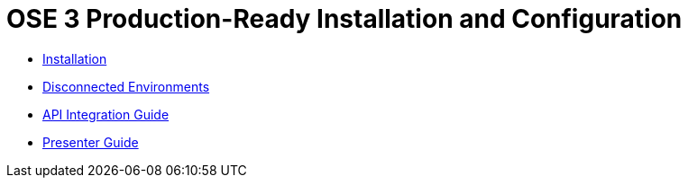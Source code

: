 = OSE 3 Production-Ready Installation and Configuration

* link:./installation.adoc[Installation]
* link:./disconnected_environments.adoc[Disconnected Environments]
* link:./integration.adoc[API Integration Guide]
* link:./presenter_guide.adoc[Presenter Guide]
